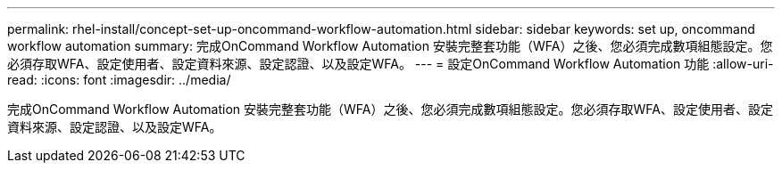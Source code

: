 ---
permalink: rhel-install/concept-set-up-oncommand-workflow-automation.html 
sidebar: sidebar 
keywords: set up, oncommand workflow automation 
summary: 完成OnCommand Workflow Automation 安裝完整套功能（WFA）之後、您必須完成數項組態設定。您必須存取WFA、設定使用者、設定資料來源、設定認證、以及設定WFA。 
---
= 設定OnCommand Workflow Automation 功能
:allow-uri-read: 
:icons: font
:imagesdir: ../media/


[role="lead"]
完成OnCommand Workflow Automation 安裝完整套功能（WFA）之後、您必須完成數項組態設定。您必須存取WFA、設定使用者、設定資料來源、設定認證、以及設定WFA。
